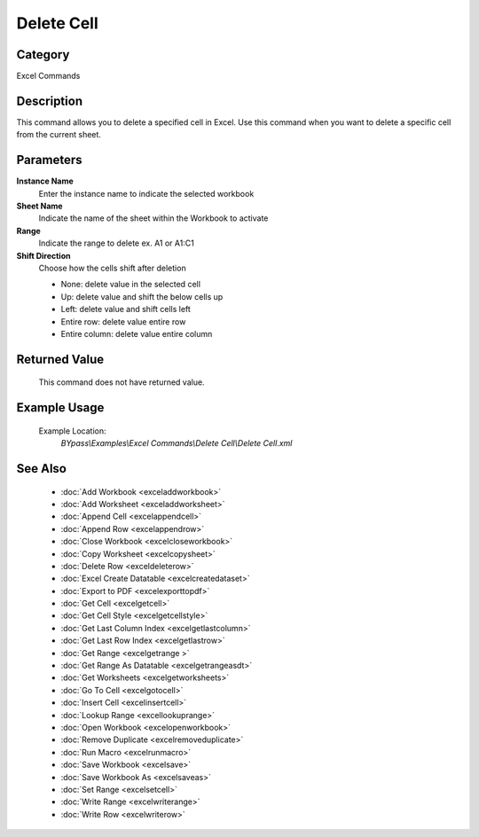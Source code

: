Delete Cell
===========

Category
--------
Excel Commands

Description
-----------

This command allows you to delete a specified cell in Excel. Use this command when you want to delete a specific cell from the current sheet.

Parameters
----------

**Instance Name**
	Enter the instance name to indicate the selected workbook

**Sheet Name**
	Indicate the name of the sheet within the Workbook to activate

**Range**
	Indicate the range to delete ex. A1 or A1:C1

**Shift Direction**
	Choose how the cells shift after deletion

	- None: delete value in the selected cell
	- Up: delete value and shift the below cells up
	- Left: delete value and shift cells left
	- Entire row: delete value entire row
	- Entire column: delete value entire column

Returned Value
--------------
	This command does not have returned value.

Example Usage
-------------

	Example Location:  
		`BYpass\\Examples\\Excel Commands\\Delete Cell\\Delete Cell.xml`

See Also
--------
	- :doc:`Add Workbook <exceladdworkbook>`
	- :doc:`Add Worksheet <exceladdworksheet>`
	- :doc:`Append Cell <excelappendcell>`
	- :doc:`Append Row <excelappendrow>`
	- :doc:`Close Workbook <excelcloseworkbook>`
	- :doc:`Copy Worksheet <excelcopysheet>`
	- :doc:`Delete Row <exceldeleterow>`
	- :doc:`Excel Create Datatable <excelcreatedataset>`
	- :doc:`Export to PDF <excelexporttopdf>`
	- :doc:`Get Cell <excelgetcell>`
	- :doc:`Get Cell Style <excelgetcellstyle>`
	- :doc:`Get Last Column Index <excelgetlastcolumn>`
	- :doc:`Get Last Row Index <excelgetlastrow>`
	- :doc:`Get Range <excelgetrange >`
	- :doc:`Get Range As Datatable <excelgetrangeasdt>`
	- :doc:`Get Worksheets <excelgetworksheets>`
	- :doc:`Go To Cell <excelgotocell>`
	- :doc:`Insert Cell <excelinsertcell>`
	- :doc:`Lookup Range <excellookuprange>`
	- :doc:`Open Workbook <excelopenworkbook>`
	- :doc:`Remove Duplicate <excelremoveduplicate>`
	- :doc:`Run Macro <excelrunmacro>`
	- :doc:`Save Workbook <excelsave>`
	- :doc:`Save Workbook As <excelsaveas>`
	- :doc:`Set Range <excelsetcell>`
	- :doc:`Write Range <excelwriterange>`
	- :doc:`Write Row <excelwriterow>`

	
